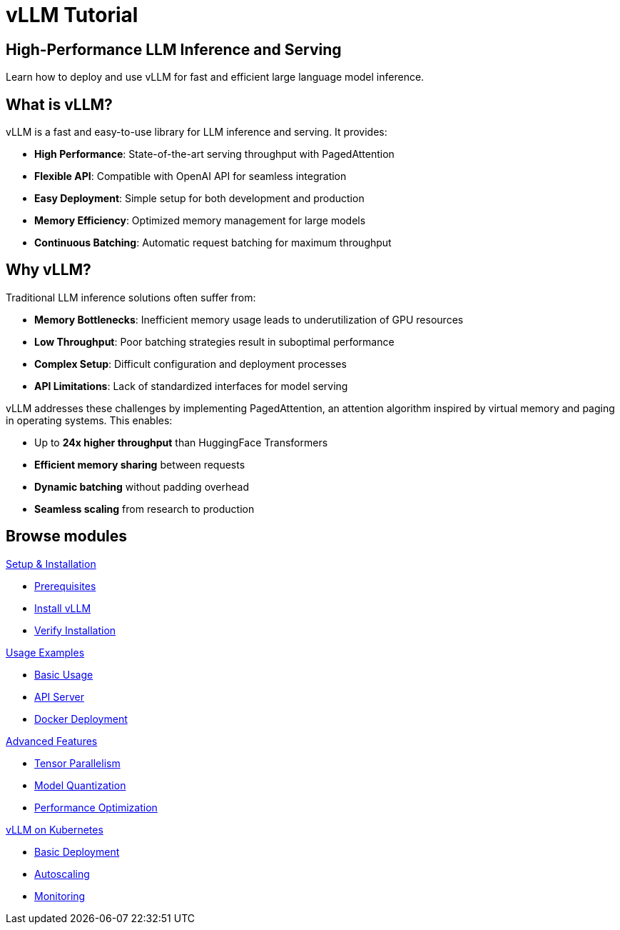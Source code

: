 = vLLM Tutorial
:page-layout: home
:!sectids:

[.text-center.strong]
== High-Performance LLM Inference and Serving

Learn how to deploy and use vLLM for fast and efficient large language model inference.

== What is vLLM?

vLLM is a fast and easy-to-use library for LLM inference and serving. It provides:

* **High Performance**: State-of-the-art serving throughput with PagedAttention
* **Flexible API**: Compatible with OpenAI API for seamless integration
* **Easy Deployment**: Simple setup for both development and production
* **Memory Efficiency**: Optimized memory management for large models
* **Continuous Batching**: Automatic request batching for maximum throughput

== Why vLLM?

Traditional LLM inference solutions often suffer from:

* **Memory Bottlenecks**: Inefficient memory usage leads to underutilization of GPU resources
* **Low Throughput**: Poor batching strategies result in suboptimal performance  
* **Complex Setup**: Difficult configuration and deployment processes
* **API Limitations**: Lack of standardized interfaces for model serving

vLLM addresses these challenges by implementing PagedAttention, an attention algorithm inspired by virtual memory and paging in operating systems. This enables:

* Up to **24x higher throughput** than HuggingFace Transformers
* **Efficient memory sharing** between requests
* **Dynamic batching** without padding overhead
* **Seamless scaling** from research to production

[.tiles.browse]
== Browse modules

[.tile]
.xref:01-setup.adoc[Setup & Installation]
* xref:01-setup.adoc#prerequisites[Prerequisites]
* xref:01-setup.adoc#installation[Install vLLM]
* xref:01-setup.adoc#verification[Verify Installation]

[.tile]
.xref:02-deploy.adoc[Usage Examples]
* xref:02-deploy.adoc#basic[Basic Usage]
* xref:02-deploy.adoc#server[API Server]
* xref:02-deploy.adoc#docker[Docker Deployment]

[.tile]
.xref:03-advanced.adoc[Advanced Features]
* xref:03-advanced.adoc#parallel[Tensor Parallelism]
* xref:03-advanced.adoc#quantization[Model Quantization]
* xref:03-advanced.adoc#optimization[Performance Optimization]

[.tile]
.xref:04-kubernetes.adoc[vLLM on Kubernetes]
* xref:04-kubernetes.adoc#basic-deployment[Basic Deployment]
* xref:04-kubernetes.adoc#autoscaling[Autoscaling]
* xref:04-kubernetes.adoc#monitoring[Monitoring]